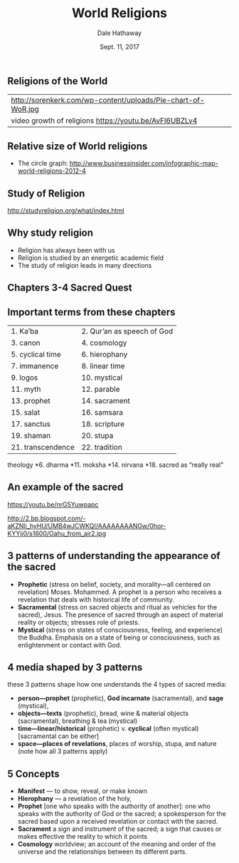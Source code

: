 #+Author: Dale Hathaway
#+Title: World Religions
#+Date: Sept. 11, 2017
#+Email: hathawayd@winthrop.edu
#+OPTIONS: org-reveal-title-slide:"%t"
#+OPTIONS: reveal_width:1000 reveal_height:800 
#+REVEAL_MARGIN: 0.1
#+REVEAL_MIN_SCALE: 0.5
#+REVEAL_MAX_SCALE: 2
#+REVEAL_HLEVEL: 1
#+OPTIONS: toc:0 num:nil
#+REVEAL_HEAD_PREAMBLE: <meta name="description" content="Org-Reveal">
#+REVEAL_POSTAMBLE: <p> Created by Dale Hathaway. </p>
#+REVEAL_PLUGINS: (markdown notes)

** Religions of the World

| http://sorenkerk.com/wp-content/uploads/Pie-chart-of-WoR.jpg |
| video growth of religions https://youtu.be/AvFl6UBZLv4                                                             |

** Relative size of World religions


- The circle graph: http://www.businessinsider.com/infographic-map-world-religions-2012-4 


** Study of Religion

 http://studyreligion.org/what/index.html

** Why study religion
#+ATTR_REVEAL: :frag (appear)
- Religion has always been with us
- Religion is studied by an energetic academic field
- The study of religion leads in many directions


** Chapters 3-4 Sacred Quest
** Important terms from these chapters

| 1. Ka’ba          | 2. Qur’an as speech of God |
| 3. canon          | 4. cosmology               |
| 5. cyclical time  | 6. hierophany              |
| 7. immanence      | 8. linear time             |
| 9. logos          | 10. mystical               |
| 11. myth          | 12. parable                |
| 13. prophet       | 14. sacrament              |
| 15. salat         | 16. samsara                |
| 17. sanctus       | 18. scripture              |
| 19. shaman        | 20. stupa                  |
| 21. transcendence | 22. tradition              |


#+BEGIN_NOTES
theology
*6. dharma
*11. moksha
*14. nirvana
*18. sacred as “really real” 

#+END_NOTES

** An example of the sacred

https://youtu.be/nrG5Yuwpapc

http://2.bp.blogspot.com/-aKZNli_hyHU/UMB4wJCWKQI/AAAAAAAANGw/0hor-KYYji0/s1600/Oahu_from_air2.jpg

** 3 patterns of understanding the appearance of the sacred 
#+ATTR_REVEAL: :frag (appear)
- *Prophetic* (stress on belief, society, and morality—all centered on revelation) Moses.  Mohammed.  A prophet is a person who receives a revelation that deals with historical life of community. 
- *Sacramental* (stress on sacred objects and ritual as vehicles for the sacred), Jesus. The presence of sacred through an aspect of material reality or objects; stresses role of priests.
- *Mystical* (stress on states of consciousness, feeling, and experience) the Buddha.  Emphasis on a state of being or consciousness, such as enlightenment or contact with God.

** 4 media shaped by 3 patterns
these 3 patterns shape how one understands the 4 types of sacred media:
#+ATTR_REVEAL: :frag (appear)
- *person—prophet* (prophetic), *God incarnate* (sacramental), and *sage* (mystical), 
- *objects—texts* (prophetic), bread, wine & material objects (sacramental), breathing & tea (mystical) 
- *time—linear/historical* (prophetic) v. *cyclical* (often mystical) [sacramental can be either]
- *space—places of revelations*, places of worship, stupa, and nature (note how all 3 patterns apply)

** 5 Concepts
#+ATTR_REVEAL: :frag (appear)
- *Manifest* — to show, reveal, or make known 
- *Hierophany* — a revelation of the holy, 
- *Prophet* [one who speaks with the authority of another]: one who speaks with the authority of God or the sacred; a spokesperson for the sacred based upon a received revelation or contact with the sacred.
- *Sacrament* a sign and instrument of the sacred; a sign that causes or makes effective the reality to which it points
- *Cosmology*  worldview; an account of the meaning and order of the universe and the relationships between its different parts.




